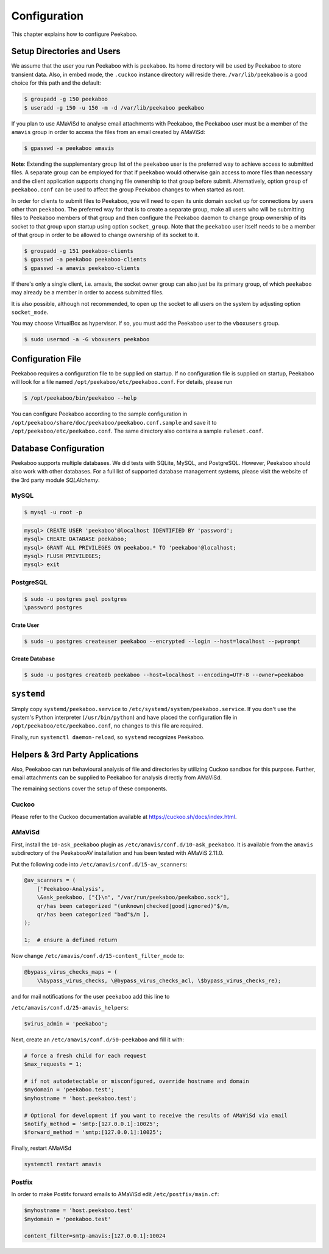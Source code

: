 =============
Configuration
=============

This chapter explains how to configure Peekaboo.


Setup Directories and Users
===========================
We assume that the user you run Peekaboo with is ``peekaboo``.
Its home directory will be used by Peekaboo to store transient data.
Also, in embed mode, the ``.cuckoo`` instance directory will reside there.
``/var/lib/peekaboo`` is a good choice for this path and the default:

.. code-block:: shell

    $ groupadd -g 150 peekaboo
    $ useradd -g 150 -u 150 -m -d /var/lib/peekaboo peekaboo

If you plan to use AMaViSd to analyse email attachments with Peekaboo,
the Peekaboo user must be a member of the ``amavis`` group in order to access
the files from an email created by AMaViSd:

.. code-block:: shell

    $ gpasswd -a peekaboo amavis

**Note**: Extending the supplementary group list of the ``peekaboo`` user is
the preferred way to achieve access to submitted files.
A separate group can be employed for that if ``peekaboo`` would otherwise gain
access to more files than necessary and the client application supports
changing file ownership to that group before submit.
Alternatively, option ``group`` of ``peekaboo.conf`` can be used to affect the
group Peekaboo changes to when started as root.

In order for clients to submit files to Peekaboo, you will need to open its unix
domain socket up for connections by users other than ``peekaboo``.
The preferred way for that is to create a separate group, make all users who
will be submitting files to Peekaboo members of that group and then configure
the Peekaboo daemon to change group ownership of its socket to that group upon
startup using option ``socket_group``. Note that the ``peekaboo`` user itself
needs to be a member of that group in order to be allowed to change ownership
of its socket to it.

.. code-block:: shell

    $ groupadd -g 151 peekaboo-clients
    $ gpasswd -a peekaboo peekaboo-clients
    $ gpasswd -a amavis peekaboo-clients

If there's only a single client, i.e. amavis, the socket owner group can also
just be its primary group, of which ``peekaboo`` may already be a member in
order to access submitted files.

It is also possible, although not recommended, to open up the socket to all
users on the system by adjusting option ``socket_mode``.

You may choose VirtualBox as hypervisor. If so, you must add the Peekaboo user to the
``vboxusers`` group.

.. code-block:: shell

    $ sudo usermod -a -G vboxusers peekaboo


Configuration File
==================
Peekaboo requires a configuration file to be supplied on startup.
If no configuration file is supplied on startup, Peekaboo will look for a file
named ``/opt/peekaboo/etc/peekaboo.conf``. For details, please run

.. code-block:: shell

    $ /opt/peekaboo/bin/peekaboo --help

You can configure Peekaboo according to the sample configuration in
``/opt/peekaboo/share/doc/peekaboo/peekaboo.conf.sample`` and save it
to ``/opt/peekaboo/etc/peekaboo.conf``.
The same directory also contains a sample ``ruleset.conf``.


Database Configuration
======================
Peekaboo supports multiple databases. We did tests with SQLite, MySQL, and PostgreSQL.
However, Peekaboo should also work with other databases. For a full list of supported
database management systems, please visit the website of the 3rd party module *SQLAlchemy*.

MySQL
-----

.. code-block:: shell

    $ mysql -u root -p

.. code-block:: sql
   
   mysql> CREATE USER 'peekaboo'@localhost IDENTIFIED BY 'password';
   mysql> CREATE DATABASE peekaboo;
   mysql> GRANT ALL PRIVILEGES ON peekaboo.* TO 'peekaboo'@localhost;
   mysql> FLUSH PRIVILEGES;
   mysql> exit


PostgreSQL
----------

.. code-block:: shell
   
   $ sudo -u postgres psql postgres
   \password postgres

Crate User
++++++++++
   
.. code-block:: shell

    $ sudo -u postgres createuser peekaboo --encrypted --login --host=localhost --pwprompt

Create Database
+++++++++++++++

.. code-block:: shell

    $ sudo -u postgres createdb peekaboo --host=localhost --encoding=UTF-8 --owner=peekaboo


``systemd``
===========
Simply copy ``systemd/peekaboo.service`` to ``/etc/systemd/system/peekaboo.service``.
If you don't use the system's Python interpreter (``/usr/bin/python``) and have placed the configuration file
in ``/opt/peekaboo/etc/peekaboo.conf``, no changes to this file are required.

Finally, run ``systemctl daemon-reload``, so ``systemd`` recognizes Peekaboo.


Helpers & 3rd Party Applications
================================
Also, Peekaboo can run behavioural analysis of file and directories by utilizing Cuckoo sandbox for this purpose.
Further, email attachments can be supplied to Peekaboo for analysis directly from AMaViSd.

The remaining sections cover the setup of these components.

Cuckoo
------
Please refer to the Cuckoo documentation available at https://cuckoo.sh/docs/index.html.

AMaViSd
-------
First, install the ``10-ask_peekaboo`` plugin as
``/etc/amavis/conf.d/10-ask_peekaboo``.
It is available from the ``amavis`` subdirectory of the PeekabooAV installation
and has been tested with AMaViS 2.11.0.


Put the following code into ``/etc/amavis/conf.d/15-av_scanners``:

.. code-block:: perl

    @av_scanners = (
        ['Peekaboo-Analysis',
        \&ask_peekaboo, ["{}\n", "/var/run/peekaboo/peekaboo.sock"],
        qr/has been categorized "(unknown|checked|good|ignored)"$/m,
        qr/has been categorized "bad"$/m ],
    );

    1;  # ensure a defined return


Now change ``/etc/amavis/conf.d/15-content_filter_mode`` to:

.. code-block:: perl

    @bypass_virus_checks_maps = (
        \%bypass_virus_checks, \@bypass_virus_checks_acl, \$bypass_virus_checks_re);


and for mail notifications for the user ``peekaboo`` add this line to

``/etc/amavis/conf.d/25-amavis_helpers``:

.. code-block:: perl
   
   $virus_admin = 'peekaboo';

Next, create an ``/etc/amavis/conf.d/50-peekaboo`` and fill it with:

.. code-block:: perl
   
   # force a fresh child for each request
   $max_requests = 1;

   # if not autodetectable or misconfigured, override hostname and domain
   $mydomain = 'peekaboo.test';
   $myhostname = 'host.peekaboo.test';

   # Optional for development if you want to receive the results of AMaViSd via email
   $notify_method = 'smtp:[127.0.0.1]:10025';
   $forward_method = 'smtp:[127.0.0.1]:10025';

Finally, restart AMaViSd

.. code-block:: shell

    systemctl restart amavis


Postfix
-------

In order to make Postifx forward emails to AMaViSd edit ``/etc/postfix/main.cf``:

.. code-block:: none
   
   $myhostname = 'host.peekaboo.test'
   $mydomain = 'peekaboo.test'
   
   content_filter=smtp-amavis:[127.0.0.1]:10024 

